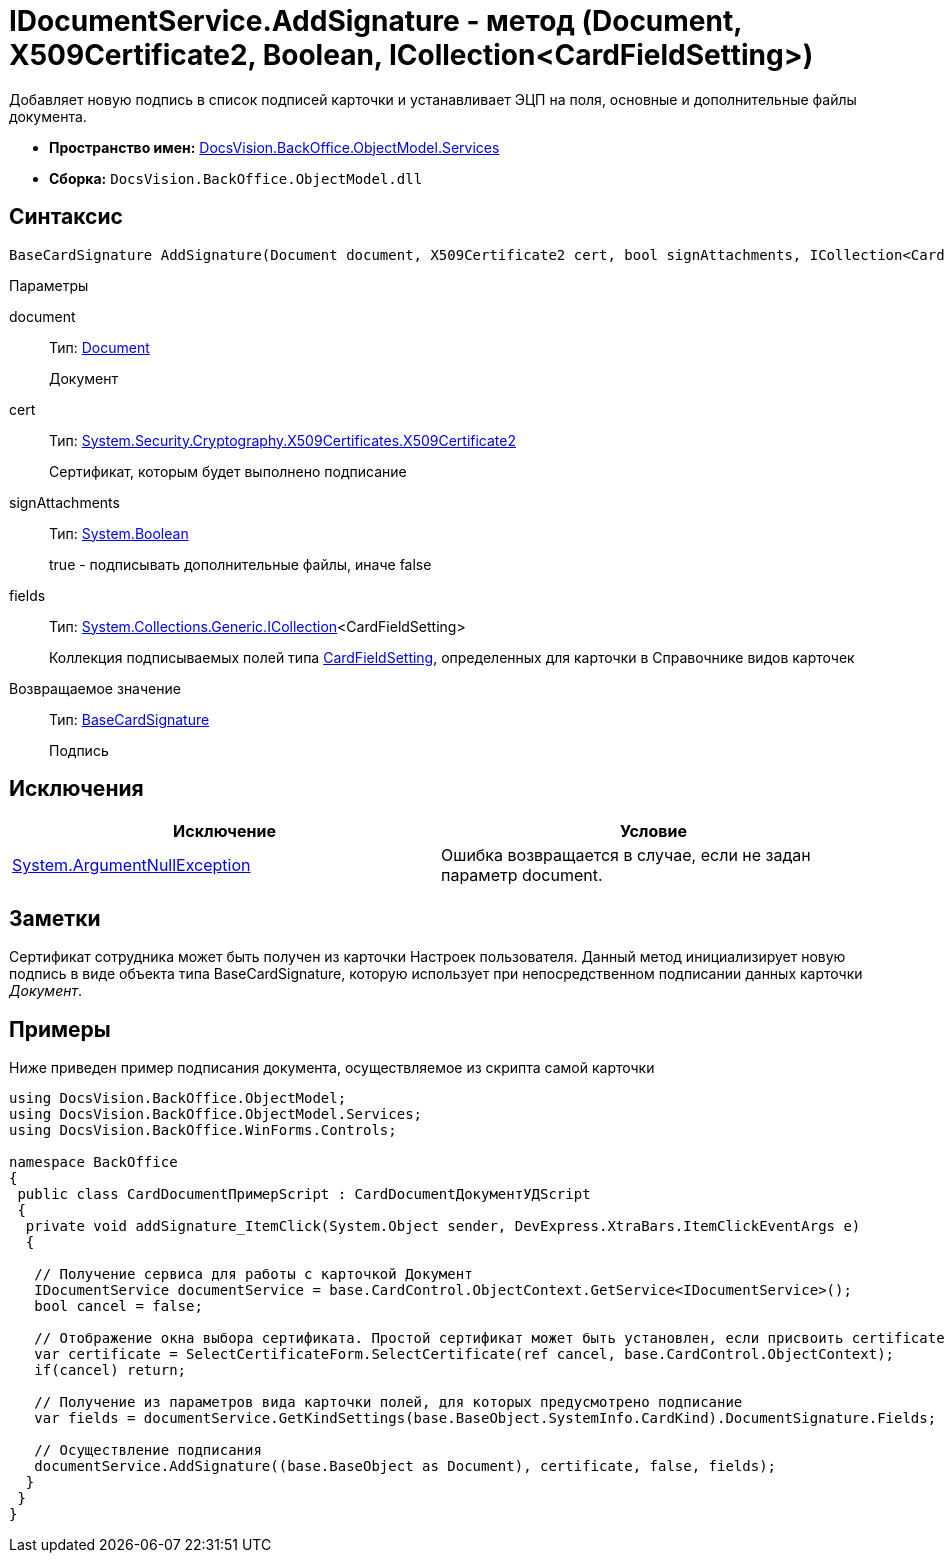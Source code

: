 = IDocumentService.AddSignature - метод (Document, X509Certificate2, Boolean, ICollection<CardFieldSetting>)

Добавляет новую подпись в список подписей карточки и устанавливает ЭЦП на поля, основные и дополнительные файлы документа.

* *Пространство имен:* xref:api/DocsVision/BackOffice/ObjectModel/Services/Services_NS.adoc[DocsVision.BackOffice.ObjectModel.Services]
* *Сборка:* `DocsVision.BackOffice.ObjectModel.dll`

== Синтаксис

[source,csharp]
----
BaseCardSignature AddSignature(Document document, X509Certificate2 cert, bool signAttachments, ICollection<CardFieldSetting> fields)
----

Параметры

document::
Тип: xref:api/DocsVision/BackOffice/ObjectModel/Document_CL.adoc[Document]
+
Документ
cert::
Тип: http://msdn.microsoft.com/ru-ru/library/system.security.cryptography.x509certificates.x509certificate2.aspx[System.Security.Cryptography.X509Certificates.X509Certificate2]
+
Сертификат, которым будет выполнено подписание
signAttachments::
Тип: http://msdn.microsoft.com/ru-ru/library/system.boolean.aspx[System.Boolean]
+
true - подписывать дополнительные файлы, иначе false
fields::
Тип: http://msdn.microsoft.com/ru-ru/library/92t2ye13.aspx[System.Collections.Generic.ICollection]<CardFieldSetting>
+
Коллекция подписываемых полей типа xref:api/DocsVision/BackOffice/ObjectModel/Services/Entities/KindSetting/CardFieldSetting_CL.adoc[CardFieldSetting], определенных для карточки в Справочнике видов карточек

Возвращаемое значение::
Тип: xref:api/DocsVision/BackOffice/ObjectModel/BaseCardSignature_CL.adoc[BaseCardSignature]
+
Подпись

== Исключения

[cols=",",options="header"]
|===
|Исключение |Условие
|http://msdn.microsoft.com/ru-ru/library/system.argumentnullexception.aspx[System.ArgumentNullException] |Ошибка возвращается в случае, если не задан параметр document.
|===

== Заметки

Сертификат сотрудника может быть получен из карточки Настроек пользователя. Данный метод инициализирует новую подпись в виде объекта типа [.keyword .apiname]#BaseCardSignature#, которую использует при непосредственном подписании данных карточки _Документ_.

== Примеры

Ниже приведен пример подписания документа, осуществляемое из скрипта самой карточки

[source,csharp]
----
using DocsVision.BackOffice.ObjectModel;
using DocsVision.BackOffice.ObjectModel.Services;
using DocsVision.BackOffice.WinForms.Controls;

namespace BackOffice
{
 public class CardDocumentПримерScript : CardDocumentДокументУДScript
 {
  private void addSignature_ItemClick(System.Object sender, DevExpress.XtraBars.ItemClickEventArgs e)
  {

   // Получение сервиса для работы с карточкой Документ
   IDocumentService documentService = base.CardControl.ObjectContext.GetService<IDocumentService>();              
   bool cancel = false;

   // Отображение окна выбора сертификата. Простой сертификат может быть установлен, если присвоить certificate значение null
   var certificate = SelectCertificateForm.SelectCertificate(ref cancel, base.CardControl.ObjectContext);
   if(cancel) return;

   // Получение из параметров вида карточки полей, для которых предусмотрено подписание
   var fields = documentService.GetKindSettings(base.BaseObject.SystemInfo.CardKind).DocumentSignature.Fields;
   
   // Осуществление подписания
   documentService.AddSignature((base.BaseObject as Document), certificate, false, fields);
  }
 }
}
----
